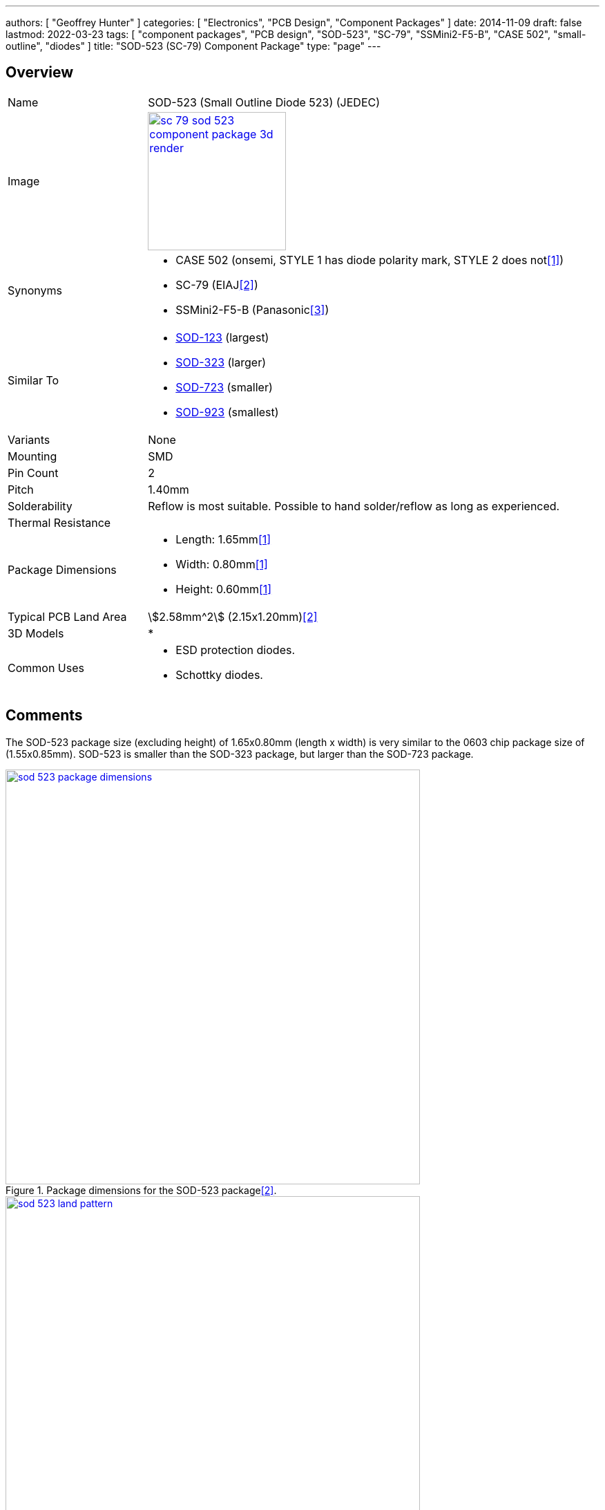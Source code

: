 ---
authors: [ "Geoffrey Hunter" ]
categories: [ "Electronics", "PCB Design", "Component Packages" ]
date: 2014-11-09
draft: false
lastmod: 2022-03-23
tags: [ "component packages", "PCB design", "SOD-523", "SC-79", "SSMini2-F5-B", "CASE 502", "small-outline", "diodes" ]
title: "SOD-523 (SC-79) Component Package"
type: "page"
---

:imagesdir: {{< permalink >}}

## Overview

[cols="1,3"]
|===
| Name
| SOD-523 (Small Outline Diode 523) (JEDEC)

| Image
a|
image::sc-79-sod-523-component-package-3d-render.png[width=200px,link="{{< permalink >}}/sc-79-sod-523-component-package-3d-render.png"]

| Synonyms
a|
* CASE 502 (onsemi, STYLE 1 has diode polarity mark, STYLE 2 does not<<bib-on-semi-rb751s40-ds>>)
* SC-79 (EIAJ<<bib-nxp-sod523-package-info>>)
* SSMini2-F5-B (Panasonic<<bib-panasonic-db2s308-ds>>)

| Similar To
a|
* link:/pcb-design/component-packages/sod-123-component-package/[SOD-123] (largest)
* link:/pcb-design/component-packages/sod-323-sc-76-component-package/[SOD-323] (larger)
* link:/pcb-design/component-packages/sod-723-component-package/[SOD-723] (smaller)
* link:/pcb-design/component-packages/sod-923-component-package/[SOD-923] (smallest)

| Variants
| None

| Mounting
| SMD

| Pin Count
| 2

| Pitch
| 1.40mm

| Solderability
| Reflow is most suitable. Possible to hand solder/reflow as long as experienced.

| Thermal Resistance
| 

| Package Dimensions
a|
* Length: 1.65mm<<bib-on-semi-rb751s40-ds>>
* Width: 0.80mm<<bib-on-semi-rb751s40-ds>>
* Height: 0.60mm<<bib-on-semi-rb751s40-ds>>

| Typical PCB Land Area
| stem:[2.58mm^2] (2.15x1.20mm)<<bib-nxp-sod523-package-info>>

| 3D Models
a|
* 

| Common Uses
a|
* ESD protection diodes.
* Schottky diodes.
|===

## Comments

The SOD-523 package size (excluding height) of 1.65x0.80mm (length x width) is very similar to the 0603 chip package size of (1.55x0.85mm). SOD-523 is smaller than the SOD-323 package, but larger than the SOD-723 package.

.Package dimensions for the SOD-523 package<<bib-nxp-sod523-package-info>>.
image::sod-523-package-dimensions.png[width=600px,link="{{< permalink >}}/sod-523-package-dimensions.png"]

.Recommended land pattern for the SOD-523 package<<bib-nxp-sod523-package-info>>.
image::sod-523-land-pattern.png[width=600px,link="{{< permalink >}}/sod-523-land-pattern.png"]

[bibliography]
## References

* [[[bib-on-semi-rb751s40-ds, 1]]] ON Semiconductor (now onsemi). _RB751S40: Schottky Barrier Diode (datasheet)_. Retrieved 2022-03-24, from https://www.onsemi.cn/pdf/datasheet/rb751s40t1-d.pdf.
* [[[bib-nxp-sod523-package-info, 2]]] NXP (2022). _SOD523 plastic surface-mounted package; 2 leads (package information)_. Retrieved 2022-03-24, from https://www.nxp.com/docs/en/package-information/SOD523.pdf.
* [[[bib-panasonic-db2s308-ds, 3]]] Panasonic (2013, Apr). _DB2S308 (datasheet)_. Retrieved 2022-03-24, from https://docs.rs-online.com/4e91/0900766b814af80d.pdf.
* [[[bib-nexperia-sc-79-package, 4]]] Nexperia. _SC-79 (SOD523) plastic, surface-mounted package; 2 leads; 1.2 mm x 0.8 mm x 0.6 mm body_. Retrieved 2022-03-24, from https://www.nexperia.com/packages/SOD523.html.
